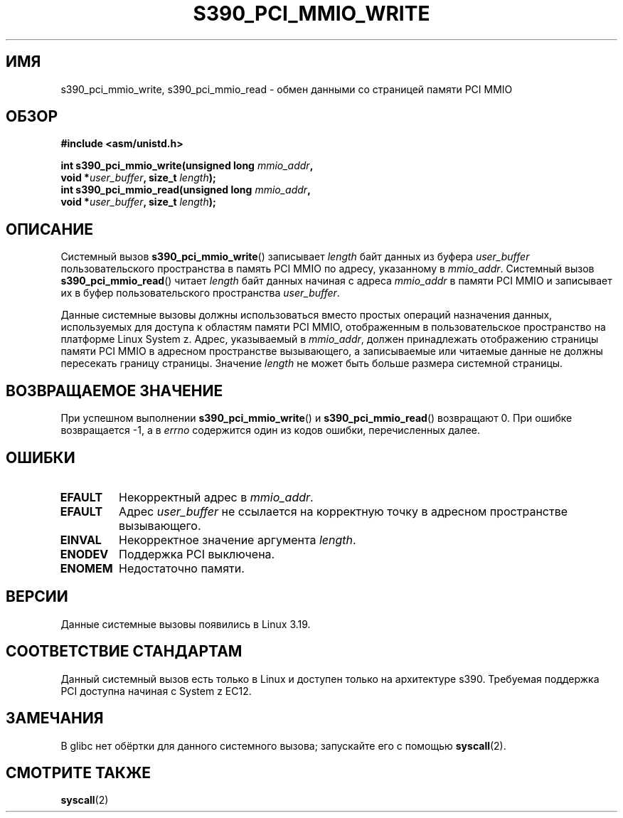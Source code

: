 .\" -*- mode: troff; coding: UTF-8 -*-
.\" Copyright (c) IBM Corp. 2015
.\" Author: Alexey Ishchuk <aishchuk@linux.vnet.ibm.com>
.\"
.\" %%%LICENSE_START(GPLv2+_DOC_FULL)
.\" This is free documentation; you can redistribute it and/or
.\" modify it under the terms of the GNU General Public License as
.\" published by the Free Software Foundation; either version 2 of
.\" the License, or (at your option) any later version.
.\"
.\" The GNU General Public License's references to "object code"
.\" and "executables" are to be interpreted as the output of any
.\" document formatting or typesetting system, including
.\" intermediate and printed output.
.\"
.\" This manual is distributed in the hope that it will be useful,
.\" but WITHOUT ANY WARRANTY; without even the implied warranty of
.\" MERCHANTABILITY or FITNESS FOR A PARTICULAR PURPOSE.  See the
.\" GNU General Public License for more details.
.\"
.\" You should have received a copy of the GNU General Public
.\" License along with this manual; if not, see
.\" <http://www.gnu.org/licenses/>.
.\" %%%LICENSE_END
.\"
.\"*******************************************************************
.\"
.\" This file was generated with po4a. Translate the source file.
.\"
.\"*******************************************************************
.TH S390_PCI_MMIO_WRITE 2 2017\-09\-15 "Руководство программиста Linux" 
.SH ИМЯ
s390_pci_mmio_write, s390_pci_mmio_read \- обмен данными со страницей памяти
PCI MMIO
.SH ОБЗОР
.nf
\fB#include <asm/unistd.h>\fP
.PP
\fBint s390_pci_mmio_write(unsigned long \fP\fImmio_addr\fP\fB,\fP
\fB                        void *\fP\fIuser_buffer\fP\fB, size_t \fP\fIlength\fP\fB);\fP
\fBint s390_pci_mmio_read(unsigned long \fP\fImmio_addr\fP\fB,\fP
\fB                        void *\fP\fIuser_buffer\fP\fB, size_t \fP\fIlength\fP\fB);\fP
.fi
.SH ОПИСАНИЕ
Системный вызов \fBs390_pci_mmio_write\fP() записывает \fIlength\fP байт данных из
буфера \fIuser_buffer\fP пользовательского пространства в память PCI MMIO по
адресу, указанному в \fImmio_addr\fP. Системный вызов \fBs390_pci_mmio_read\fP()
читает \fIlength\fP байт данных начиная с адреса \fImmio_addr\fP в памяти PCI MMIO
и записывает их в буфер пользовательского пространства \fIuser_buffer\fP.
.PP
Данные системные вызовы должны использоваться вместо простых операций
назначения данных, используемых для доступа к областям памяти PCI MMIO,
отображенным в пользовательское пространство на платформе Linux System
z. Адрес, указываемый в \fImmio_addr\fP, должен принадлежать отображению
страницы памяти PCI MMIO в адресном пространстве вызывающего, а записываемые
или читаемые данные не должны пересекать границу страницы. Значение
\fIlength\fP не может быть больше размера системной страницы.
.SH "ВОЗВРАЩАЕМОЕ ЗНАЧЕНИЕ"
При успешном выполнении \fBs390_pci_mmio_write\fP() и \fBs390_pci_mmio_read\fP()
возвращают 0. При ошибке возвращается \-1, а в \fIerrno\fP содержится один из
кодов ошибки, перечисленных далее.
.SH ОШИБКИ
.TP 
\fBEFAULT\fP
Некорректный адрес в \fImmio_addr\fP.
.TP 
\fBEFAULT\fP
Адрес \fIuser_buffer\fP не ссылается на корректную точку в адресном
пространстве вызывающего.
.TP 
\fBEINVAL\fP
Некорректное значение аргумента \fIlength\fP.
.TP 
\fBENODEV\fP
Поддержка PCI выключена.
.TP 
\fBENOMEM\fP
Недостаточно памяти.
.SH ВЕРСИИ
Данные системные вызовы появились в Linux 3.19.
.SH "СООТВЕТСТВИЕ СТАНДАРТАМ"
Данный системный вызов есть только в Linux и доступен только на архитектуре
s390. Требуемая поддержка PCI доступна начиная с System z EC12.
.SH ЗАМЕЧАНИЯ
В glibc нет обёртки для данного системного вызова; запускайте его с помощью
\fBsyscall\fP(2).
.SH "СМОТРИТЕ ТАКЖЕ"
\fBsyscall\fP(2)
